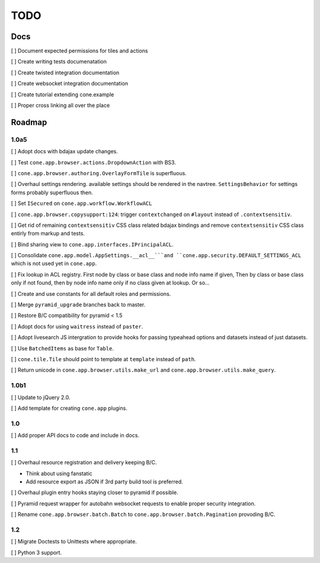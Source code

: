 ====
TODO
====

Docs
====

[ ] Document expected permissions for tiles and actions

[ ] Create writing tests documenatation

[ ] Create twisted integration documentation

[ ] Create websocket integration documentation

[ ] Create tutorial extending cone.example

[ ] Proper cross linking all over the place


Roadmap
=======

1.0a5
-----

[ ] Adopt docs with bdajax update changes.

[ ] Test ``cone.app.browser.actions.DropdownAction`` with BS3.

[ ] ``cone.app.browser.authoring.OverlayFormTile`` is superfluous.

[ ] Overhaul settings rendering. available settings should be rendered in
the navtree. ``SettingsBehavior`` for settings forms probably superfluous then.

[ ] Set ``ISecured`` on ``cone.app.workflow.WorkflowACL``

[ ] ``cone.app.browser.copysupport:124``: trigger ``contextchanged`` on
``#layout`` instead of ``.contextsensitiv``.

[ ] Get rid of remaining ``contextsensitiv`` CSS class related bdajax
bindings and remove ``contextsensitiv`` CSS class entirly from markup and
tests.

[ ] Bind sharing view to ``cone.app.interfaces.IPrincipalACL``.

[ ] Consolidate ``cone.app.model.AppSettings.__acl__```and
``cone.app.security.DEFAULT_SETTINGS_ACL`` which is not used yet in
``cone.app``.

[ ] Fix lookup in ACL registry. First node by class or base class and node
info name if given, Then by class or base class only if not found, then
by node info name only if no class given at lookup. Or so...

[ ] Create and use constants for all default roles and permissions.

[ ] Merge ``pyramid_upgrade`` branches back to master.

[ ] Restore B/C compatibility for pyramid < 1.5

[ ] Adopt docs for using ``waitress`` instead of ``paster``.

[ ] Adopt livesearch JS intergration to provide hooks for passing typeahead
options and datasets instead of just datasets.

[ ] Use ``BatchedItems`` as base for ``Table``.

[ ] ``cone.tile.Tile`` should point to template at ``template`` instead of
``path``.

[ ] Return unicode in ``cone.app.browser.utils.make_url`` and
``cone.app.browser.utils.make_query``.

1.0b1
-----

[ ] Update to jQuery 2.0.

[ ] Add template for creating ``cone.app`` plugins.

1.0
---

[ ] Add proper API docs to code and include in docs.

1.1
---

[ ] Overhaul resource registration and delivery keeping B/C.

- Think about using fanstatic
- Add resource export as JSON if 3rd party build tool is preferred.

[ ] Overhaul plugin entry hooks staying closer to pyramid if possible.

[ ] Pyramid request wrapper for autobahn websocket requests to enable proper
security integration.

[ ] Rename ``cone.app.browser.batch.Batch`` to
``cone.app.browser.batch.Pagination`` provoding B/C.

1.2
---

[ ] Migrate Doctests to Unittests where appropriate.

[ ] Python 3 support.
